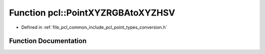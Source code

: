 .. _exhale_function_namespacepcl_1a73954cca0b970cb4aae7db33a568998a:

Function pcl::PointXYZRGBAtoXYZHSV
==================================

- Defined in :ref:`file_pcl_common_include_pcl_point_types_conversion.h`


Function Documentation
----------------------


.. doxygenfunction:: pcl::PointXYZRGBAtoXYZHSV(const PointXYZRGBA&, PointXYZHSV&)

